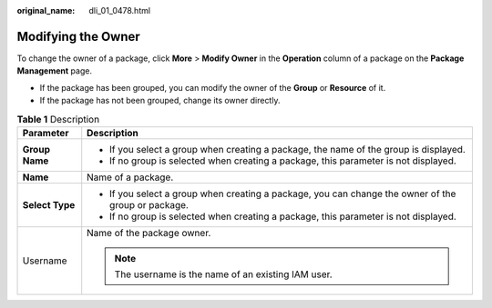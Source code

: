 :original_name: dli_01_0478.html

.. _dli_01_0478:

Modifying the Owner
===================

To change the owner of a package, click **More** > **Modify Owner** in the **Operation** column of a package on the **Package Management** page.

-  If the package has been grouped, you can modify the owner of the **Group** or **Resource** of it.
-  If the package has not been grouped, change its owner directly.

.. table:: **Table 1** Description

   +-----------------------------------+-----------------------------------------------------------------------------------------------------+
   | Parameter                         | Description                                                                                         |
   +===================================+=====================================================================================================+
   | **Group Name**                    | -  If you select a group when creating a package, the name of the group is displayed.               |
   |                                   | -  If no group is selected when creating a package, this parameter is not displayed.                |
   +-----------------------------------+-----------------------------------------------------------------------------------------------------+
   | **Name**                          | Name of a package.                                                                                  |
   +-----------------------------------+-----------------------------------------------------------------------------------------------------+
   | **Select Type**                   | -  If you select a group when creating a package, you can change the owner of the group or package. |
   |                                   | -  If no group is selected when creating a package, this parameter is not displayed.                |
   +-----------------------------------+-----------------------------------------------------------------------------------------------------+
   | Username                          | Name of the package owner.                                                                          |
   |                                   |                                                                                                     |
   |                                   | .. note::                                                                                           |
   |                                   |                                                                                                     |
   |                                   |    The username is the name of an existing IAM user.                                                |
   +-----------------------------------+-----------------------------------------------------------------------------------------------------+

